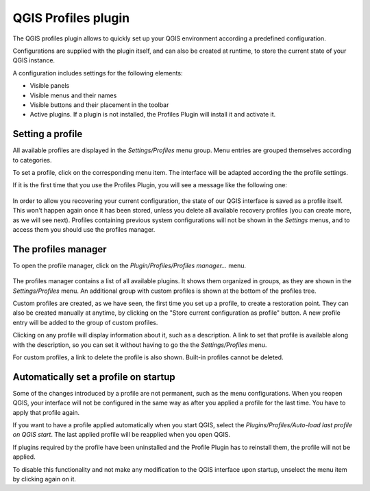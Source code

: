 QGIS Profiles plugin
=====================

The QGIS profiles plugin allows to quickly set up your QGIS environment according a predefined configuration.

Configurations are supplied with the plugin itself, and can also be created at runtime, to store the current state of your QGIS instance.

A configuration includes settings for the following elements:

- Visible panels

- Visible menus and their names

- Visible buttons and their placement in the toolbar

- Active plugins. If a plugin is not installed, the Profiles Plugin will install it and activate it.



Setting a profile
-----------------

All available profiles are displayed in the *Settings/Profiles* menu group. Menu entries are grouped themselves according to categories.

To set a profile, click on the corresponding menu item. The interface will be adapted according the the profile settings.

If it is the first time that you use the Profiles Plugin, you will see a message like the following one:

.. figure:: warning.png
   :align: center

In order to allow you recovering your current configuration, the state of our QGIS interface is saved as a profile itself. This won't happen again once it has been stored, unless you delete all available recovery profiles (you can create more, as we will see next). Profiles containing previous system configurations will not be shown in the *Settings* menus, and to access them you should use the profiles manager.

The profiles manager
---------------------

To open the profile manager, click on the *Plugin/Profiles/Profiles manager...* menu.


.. figure:: manager.png
   :align: center

The profiles manager contains a list of all available plugins. It shows them organized in groups, as they are shown in the *Settings/Profiles* menu. An additional group with custom profiles is shown at the bottom of the profiles tree.

Custom profiles are created, as we have seen, the first time you set up a profile, to create a restoration point. They can also be created manually at anytime, by clicking on the "Store current configuration as profile" button. A new profile entry will be added to the group of custom profiles.

Clicking on any profile will display information about it, such as a description. A link to set that profile is available along with the description, so you can set it without having to go the the *Settings/Profiles* menu.

For custom profiles, a link to delete the profile is also shown. Built-in profiles cannot be deleted.

Automatically set a profile on startup
---------------------------------------

Some of the changes introduced by a profile are not permanent, such as the menu configurations. When you reopen QGIS, your interface will not be configured in the same way as after you applied a profile for the last time. You have to apply that profile again.

If you want to have a profile applied automatically when you start QGIS, select the *Plugins/Profiles/Auto-load last profile on QGIS start*. The last applied profile will be reapplied when you open QGIS.

If plugins required by the profile have been uninstalled and the Profile Plugin has to reinstall them, the profile will not be applied.

To disable this functionality and not make any modification to the QGIS interface upon startup, unselect the menu item by clicking again on it.

